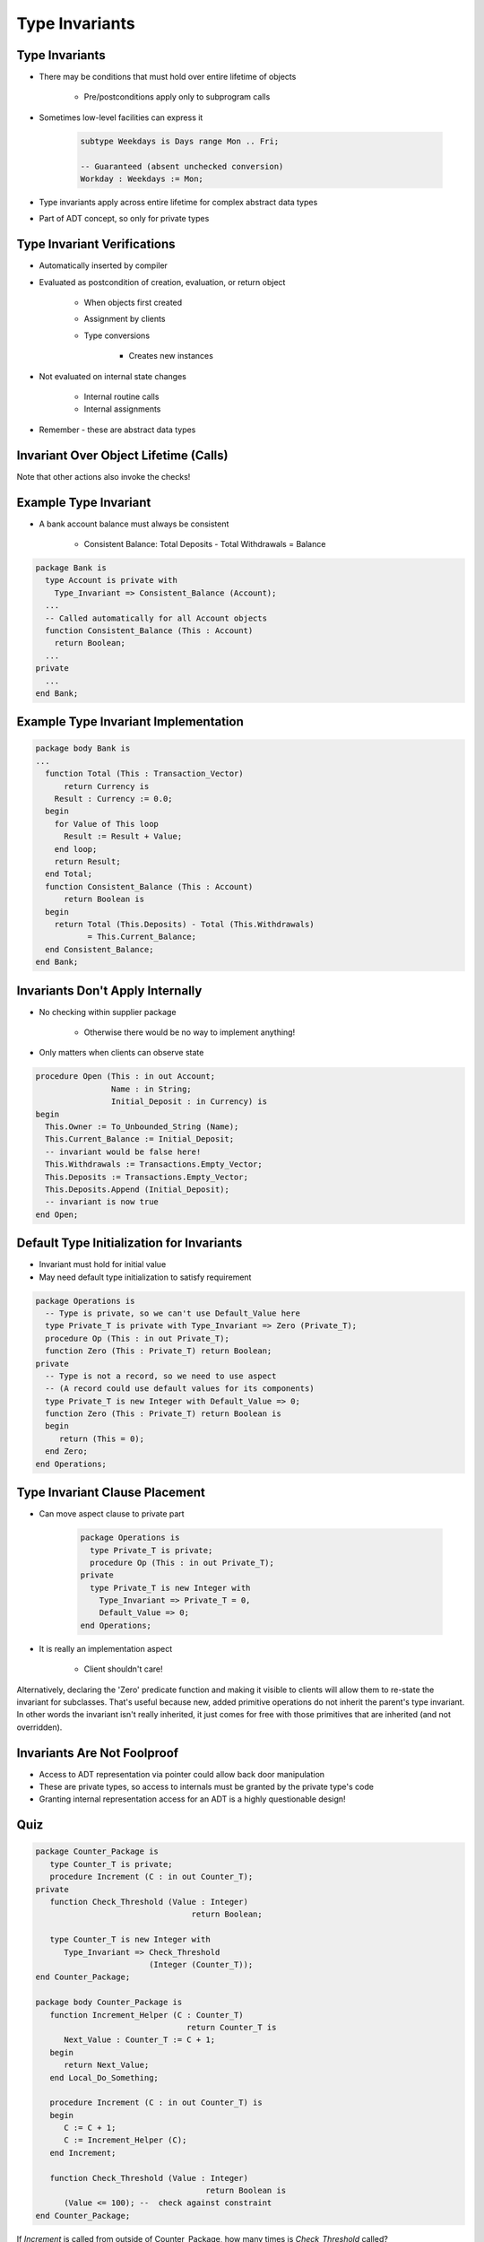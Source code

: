 =================
Type Invariants
=================

-----------------
Type Invariants
-----------------

* There may be conditions that must hold over entire lifetime of objects

   - Pre/postconditions apply only to subprogram calls

* Sometimes low-level facilities can express it

   .. code:: Ada

      subtype Weekdays is Days range Mon .. Fri;

      -- Guaranteed (absent unchecked conversion)
      Workday : Weekdays := Mon;

* Type invariants apply across entire lifetime for complex abstract data types
* Part of ADT concept, so only for private types

------------------------------
Type Invariant Verifications
------------------------------

* Automatically inserted by compiler
* Evaluated as postcondition of creation, evaluation, or return object

   - When objects first created
   - Assignment by clients
   - Type conversions

      * Creates new instances

* Not evaluated on internal state changes

   - Internal routine calls
   - Internal assignments

* Remember - these are abstract data types

.. image:: black_box_flow.png

----------------------------------------
Invariant Over Object Lifetime (Calls)
----------------------------------------

.. image:: type_invariant_check_flow.png

.. container:: speakernote

   Note that other actions also invoke the checks!

------------------------
Example Type Invariant
------------------------

* A bank account balance must always be consistent

   - Consistent Balance:  Total Deposits  - Total Withdrawals  =  Balance

.. code:: Ada

   package Bank is
     type Account is private with
       Type_Invariant => Consistent_Balance (Account);
     ...
     -- Called automatically for all Account objects
     function Consistent_Balance (This : Account)
       return Boolean;
     ...
   private
     ...
   end Bank;

-------------------------------------------
Example Type Invariant Implementation
-------------------------------------------

.. code:: Ada

   package body Bank is
   ...
     function Total (This : Transaction_Vector)
         return Currency is
       Result : Currency := 0.0;
     begin
       for Value of This loop
         Result := Result + Value;
       end loop;
       return Result;
     end Total;
     function Consistent_Balance (This : Account)
         return Boolean is
     begin
       return Total (This.Deposits) - Total (This.Withdrawals)
              = This.Current_Balance;
     end Consistent_Balance;
   end Bank;

-----------------------------------
Invariants Don't Apply Internally
-----------------------------------

* No checking within supplier package

   - Otherwise there would be no way to implement anything!

* Only matters when clients can observe state

.. code:: Ada

   procedure Open (This : in out Account;
                   Name : in String;
                   Initial_Deposit : in Currency) is
   begin
     This.Owner := To_Unbounded_String (Name);
     This.Current_Balance := Initial_Deposit;
     -- invariant would be false here!
     This.Withdrawals := Transactions.Empty_Vector;
     This.Deposits := Transactions.Empty_Vector;
     This.Deposits.Append (Initial_Deposit);
     -- invariant is now true
   end Open;

--------------------------------------------
Default Type Initialization for Invariants
--------------------------------------------

* Invariant must hold for initial value
* May need default type initialization to satisfy requirement

.. code:: Ada

   package Operations is
     -- Type is private, so we can't use Default_Value here
     type Private_T is private with Type_Invariant => Zero (Private_T);
     procedure Op (This : in out Private_T);
     function Zero (This : Private_T) return Boolean;
   private
     -- Type is not a record, so we need to use aspect
     -- (A record could use default values for its components)
     type Private_T is new Integer with Default_Value => 0;
     function Zero (This : Private_T) return Boolean is
     begin
        return (This = 0);
     end Zero;
   end Operations;

---------------------------------
Type Invariant Clause Placement
---------------------------------

* Can move aspect clause to private part

   .. code:: Ada

      package Operations is
        type Private_T is private;
        procedure Op (This : in out Private_T);
      private
        type Private_T is new Integer with
          Type_Invariant => Private_T = 0,
          Default_Value => 0;
      end Operations;

* It is really an implementation aspect

   * Client shouldn't care!

.. container:: speakernote

   Alternatively, declaring the 'Zero' predicate function and making it visible to clients will allow them to re-state the invariant for subclasses.
   That's useful because new, added primitive operations do not inherit the parent's type invariant.
   In other words the invariant isn't really inherited, it just comes for free with those primitives that are inherited (and not overridden).

------------------------------
Invariants Are Not Foolproof
------------------------------

* Access to ADT representation via pointer could allow back door manipulation
* These are private types, so access to internals must be granted by the private type's code
* Granting internal representation access for an ADT is a highly questionable design!

------
Quiz
------

.. container:: columns

 .. container:: column

  .. container:: latex_environment tiny

   .. code:: Ada

      package Counter_Package is
         type Counter_T is private;
         procedure Increment (C : in out Counter_T);
      private
         function Check_Threshold (Value : Integer) 
                                       return Boolean;

         type Counter_T is new Integer with
            Type_Invariant => Check_Threshold 
                              (Integer (Counter_T));
      end Counter_Package;

      package body Counter_Package is
         function Increment_Helper (C : Counter_T)
                                      return Counter_T is
            Next_Value : Counter_T := C + 1;
         begin
            return Next_Value;
         end Local_Do_Something;

         procedure Increment (C : in out Counter_T) is
         begin
            C := C + 1;
            C := Increment_Helper (C);
         end Increment;

         function Check_Threshold (Value : Integer)
                                          return Boolean is
            (Value <= 100); --  check against constraint
      end Counter_Package;

 .. container:: column

    If `Increment` is called from outside of Counter_Package, how many times is `Check_Threshold` called?

       A. 1
       B. :answer:`2`
       C. 3
       D. 4

    .. container:: animate

       Type Invariants are only evaluated on entry into and exit from
       externally visible subprograms. So :ada:`Check_Threshold` is called when
         function Increment_Helper (C : Counter_T)
       entering and exiting :ada:`Increment` - not :ada:`Increment_Helper`,
       even though a new instance of :ada:`Counter_T` is created

